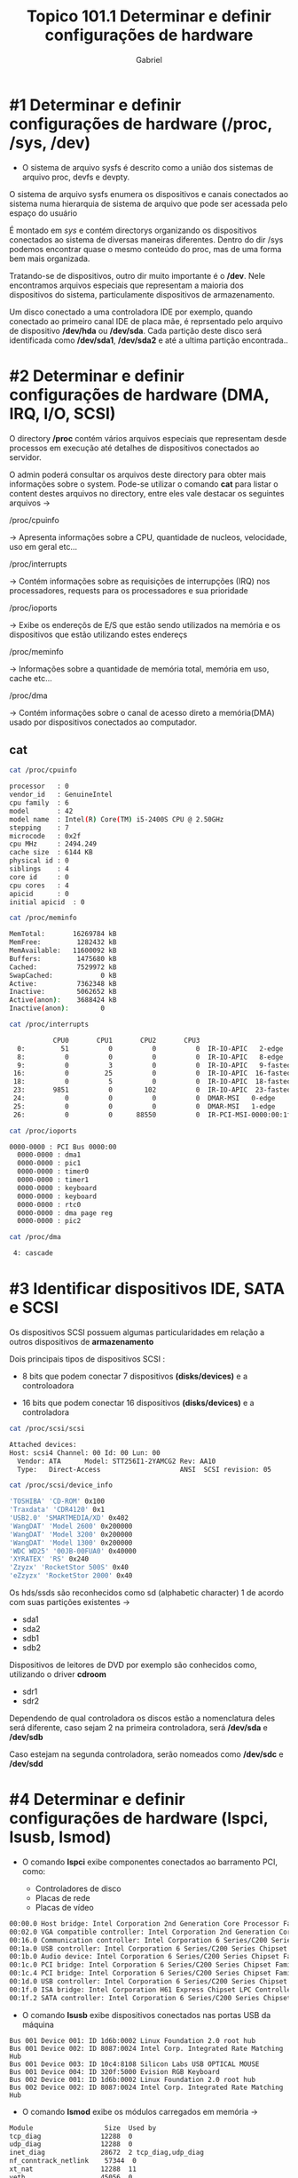 #+title: Topico 101.1 Determinar e definir configurações de hardware
#+author: Gabriel
#+description: Identificar dispositivos de hardware

* #1 Determinar e definir configurações de hardware (/proc, /sys, /dev)

- O sistema de arquivo sysfs é descrito como a união dos sistemas de arquivo proc, devfs e devpty.

O sistema de arquivo sysfs enumera os dispositivos e canais conectados ao sistema numa hierarquia de sistema de arquivo que pode ser acessada pelo espaço do usuário

É montado em /sys/ e contém directorys organizando os dispositivos conectados ao sistema de diversas maneiras diferentes. Dentro do dir /sys podemos encontrar quase o mesmo conteúdo do proc, mas de uma forma bem mais organizada.

Tratando-se de dispositivos, outro dir muito importante é o */dev*. Nele encontramos arquivos especiais que representam a maioria dos dispositivos do sistema, particulamente dispositivos de armazenamento.

Um disco conectado a uma controladora IDE por exemplo, quando conectado ao primeiro canal IDE de placa mãe, é reprsentado pelo arquivo de dispositivo */dev/hda* ou */dev/sda*. Cada partição deste disco será identificada como */dev/sda1*, */dev/sda2* e até a ultima partição encontrada..

* #2 Determinar e definir configurações de hardware (DMA, IRQ, I/O, SCSI)

O directory */proc* contém vários arquivos especiais que representam desde processos em execução até detalhes de dispositivos conectados ao servidor.

  O admin poderá consultar os arquivos deste directory para obter mais informações sobre o system.
  Pode-se utilizar o comando *cat* para listar o content destes arquivos no directory, entre eles vale destacar os seguintes arquivos ->

**** /proc/cpuinfo
-> Apresenta informações sobre a CPU, quantidade de nucleos, velocidade, uso em geral etc...
**** /proc/interrupts
-> Contém informações sobre as requisições de interrupções (IRQ) nos processadores, requests para os processadores e sua prioridade
**** /proc/ioports
-> Exibe os endereçõs de E/S que estão sendo utilizados na memória e os dispositivos que estão utilizando estes endereçs
**** /proc/meminfo
-> Informações sobre a quantidade de memória total, memória em uso, cache etc...
**** /proc/dma
-> Contém informações sobre o canal de acesso direto a memória(DMA) usado por dispositivos conectados ao computador.

** cat

#+begin_src sh
cat /proc/cpuinfo

processor	: 0
vendor_id	: GenuineIntel
cpu family	: 6
model		: 42
model name	: Intel(R) Core(TM) i5-2400S CPU @ 2.50GHz
stepping	: 7
microcode	: 0x2f
cpu MHz		: 2494.249
cache size	: 6144 KB
physical id	: 0
siblings	: 4
core id		: 0
cpu cores	: 4
apicid		: 0
initial apicid	: 0
#+end_src


#+begin_src sh
cat /proc/meminfo

MemTotal:       16269784 kB
MemFree:         1282432 kB
MemAvailable:   11600092 kB
Buffers:         1475680 kB
Cached:          7529972 kB
SwapCached:            0 kB
Active:          7362348 kB
Inactive:        5062652 kB
Active(anon):    3688424 kB
Inactive(anon):        0
#+end_src

#+begin_src sh
cat /proc/interrupts

           CPU0       CPU1       CPU2       CPU3
  0:         51          0          0          0  IR-IO-APIC   2-edge      timer
  8:          0          0          0          0  IR-IO-APIC   8-edge      rtc0
  9:          0          3          0          0  IR-IO-APIC   9-fasteoi   acpi
 16:          0         25          0          0  IR-IO-APIC  16-fasteoi   ehci_hcd:usb2
 18:          0          5          0          0  IR-IO-APIC  18-fasteoi   i801_smbus
 23:       9851          0        102          0  IR-IO-APIC  23-fasteoi   ehci_hcd:usb1
 24:          0          0          0          0  DMAR-MSI   0-edge      dmar0
 25:          0          0          0          0  DMAR-MSI   1-edge      dmar1
 26:          0          0      88550          0  IR-PCI-MSI-0000:00:1f.2   0-edge      ahci[0000:00:1f.2]
#+end_src

#+begin_src sh
cat /proc/ioports

0000-0000 : PCI Bus 0000:00
  0000-0000 : dma1
  0000-0000 : pic1
  0000-0000 : timer0
  0000-0000 : timer1
  0000-0000 : keyboard
  0000-0000 : keyboard
  0000-0000 : rtc0
  0000-0000 : dma page reg
  0000-0000 : pic2
#+end_src

#+begin_src sh
cat /proc/dma

 4: cascade
#+end_src

* #3 Identificar dispositivos IDE, SATA e SCSI

Os dispositivos SCSI possuem algumas particularidades em relação a outros dispositivos de *armazenamento*

Dois principais tipos de dispositivos SCSI :

 * 8 bits que podem conectar 7 dispositivos *(disks/devices)* e a controloadora

 * 16 bits que podem conectar 16 dispositivos *(disks/devices)* e a controladora

#+begin_src sh
cat /proc/scsi/scsi

Attached devices:
Host: scsi4 Channel: 00 Id: 00 Lun: 00
  Vendor: ATA      Model: STT256I1-2YAMCG2 Rev: AA10
  Type:   Direct-Access                    ANSI  SCSI revision: 05
#+end_src

#+begin_src sh
cat /proc/scsi/device_info

'TOSHIBA' 'CD-ROM' 0x100
'Traxdata' 'CDR4120' 0x1
'USB2.0' 'SMARTMEDIA/XD' 0x402
'WangDAT' 'Model 2600' 0x200000
'WangDAT' 'Model 3200' 0x200000
'WangDAT' 'Model 1300' 0x200000
'WDC WD25' '00JB-00FUA0' 0x40000
'XYRATEX' 'RS' 0x240
'Zzyzx' 'RocketStor 500S' 0x40
'eZzyzx' 'RocketStor 2000' 0x40
#+end_src

Os hds/ssds são reconhecidos como sd (alphabetic character) 1 de acordo com suas partições existentes ->

 * sda1
 * sda2
 * sdb1
 * sdb2

Dispositivos de leitores de DVD por exemplo são conhecidos como, utilizando o driver *cdroom*
 * sdr1
 * sdr2


 Dependendo de qual controladora os discos estão a nomenclatura deles será diferente, caso sejam 2 na primeira controladora, será */dev/sda* e */dev/sdb*

 Caso estejam na segunda controladora, serão nomeados como */dev/sdc* e */dev/sdd*

* #4 Determinar e definir configurações de hardware (lspci, lsusb, lsmod)

 * O comando *lspci* exibe componentes conectados ao barramento PCI, como:

   * Controladores de disco
   * Placas de rede
   * Placas de vídeo
    *  Controladoras USB

#+begin_src sh
00:00.0 Host bridge: Intel Corporation 2nd Generation Core Processor Family DRAM Controller (rev 09)
00:02.0 VGA compatible controller: Intel Corporation 2nd Generation Core Processor Family Integrated Graphics Controller (rev 09)
00:16.0 Communication controller: Intel Corporation 6 Series/C200 Series Chipset Family MEI Controller #1 (rev 04)
00:1a.0 USB controller: Intel Corporation 6 Series/C200 Series Chipset Family USB Enhanced Host Controller #2 (rev 05)
00:1b.0 Audio device: Intel Corporation 6 Series/C200 Series Chipset Family High Definition Audio Controller (rev 05)
00:1c.0 PCI bridge: Intel Corporation 6 Series/C200 Series Chipset Family PCI Express Root Port 1 (rev b5)
00:1c.4 PCI bridge: Intel Corporation 6 Series/C200 Series Chipset Family PCI Express Root Port 5 (rev b5)
00:1d.0 USB controller: Intel Corporation 6 Series/C200 Series Chipset Family USB Enhanced Host Controller #1 (rev 05)
00:1f.0 ISA bridge: Intel Corporation H61 Express Chipset LPC Controller (rev 05)
00:1f.2 SATA controller: Intel Corporation 6 Series/C200 Series Chipset Family 6 port Desktop SATA AHCI Controller (rev 05)
#+end_src


 * O comando *lsusb* exibe dispositivos conectados nas portas USB da máquina

 #+begin_src shell
Bus 001 Device 001: ID 1d6b:0002 Linux Foundation 2.0 root hub
Bus 001 Device 002: ID 8087:0024 Intel Corp. Integrated Rate Matching Hub
Bus 001 Device 003: ID 10c4:8108 Silicon Labs USB OPTICAL MOUSE
Bus 001 Device 004: ID 320f:5000 Evision RGB Keyboard
Bus 002 Device 001: ID 1d6b:0002 Linux Foundation 2.0 root hub
Bus 002 Device 002: ID 8087:0024 Intel Corp. Integrated Rate Matching Hub
 #+end_src

 * O comando *lsmod* exibe os módulos carregados em memória ->

 #+begin_src sh
Module                  Size  Used by
tcp_diag               12288  0
udp_diag               12288  0
inet_diag              28672  2 tcp_diag,udp_diag
nf_conntrack_netlink    57344  0
xt_nat                 12288  11
veth                   45056  0
xt_set                 20480  0
ip_set                 61440  1 xt_set
xfrm_user              61440  1
 #+end_src
